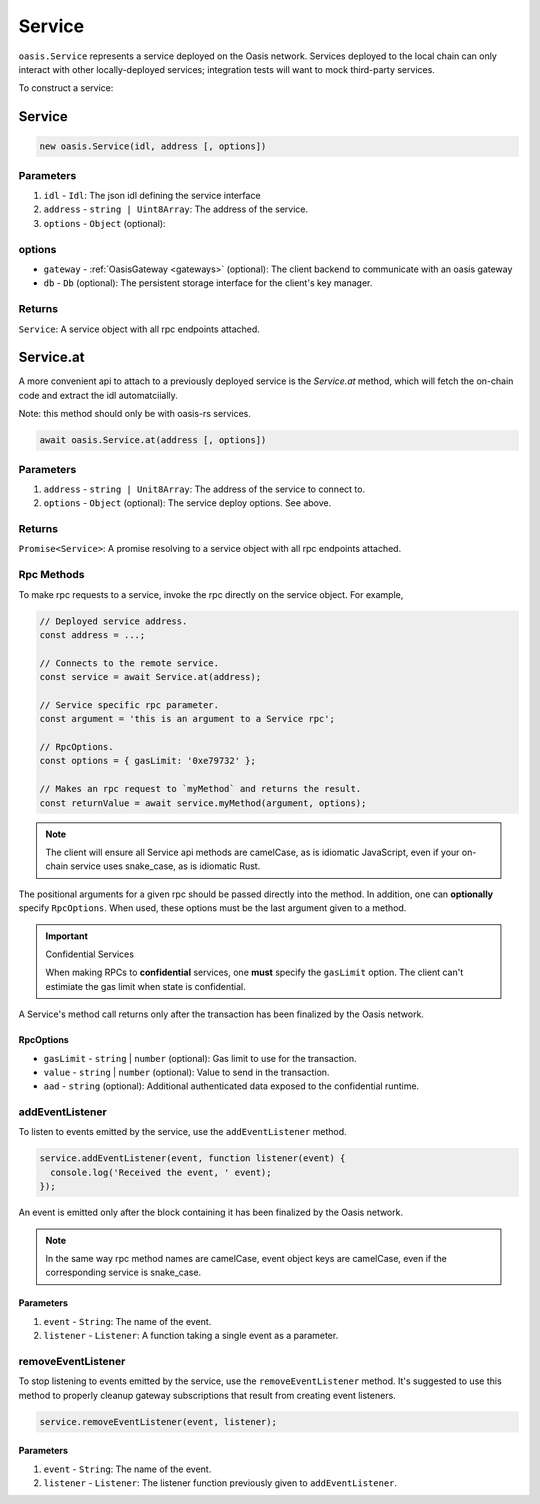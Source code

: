 .. _service:

===================
Service
===================

``oasis.Service`` represents a service deployed on the Oasis network.
Services deployed to the local chain can only interact with other locally-deployed services; integration tests will want to mock third-party services.

To construct a service:

Service
==================

.. code-block:: javascript

	new oasis.Service(idl, address [, options])

-------------
Parameters
-------------
1. ``idl`` - ``Idl``: The json idl defining the service interface
2. ``address`` - ``string | Uint8Array``: The address of the service.
3. ``options`` - ``Object`` (optional):

----------
options
----------
* ``gateway`` - :ref:`OasisGateway <gateways>` (optional): The client backend to communicate with an oasis gateway
* ``db`` - ``Db`` (optional): The persistent storage interface for the client's key manager.

--------------
Returns
--------------
``Service``: A service object with all rpc endpoints attached.

Service.at
==================

A more convenient api to attach to a previously deployed service is the
`Service.at` method, which will fetch the on-chain code and extract the idl
automatciially.

Note: this method should only be with oasis-rs services.


.. code-block:: javascript

	await oasis.Service.at(address [, options])

-------------
Parameters
-------------
1. ``address`` - ``string | Unit8Array``: The address of the service to connect to.
2. ``options`` - ``Object`` (optional): The service deploy options. See above.

--------------
Returns
--------------
``Promise<Service>``: A promise resolving to a service object with all rpc endpoints attached.

------------
Rpc Methods
------------

To make rpc requests to a service, invoke the rpc directly on the service object.
For example,

.. code-block:: javascript

   // Deployed service address.
   const address = ...;

   // Connects to the remote service.
   const service = await Service.at(address);

   // Service specific rpc parameter.
   const argument = 'this is an argument to a Service rpc';

   // RpcOptions.
   const options = { gasLimit: '0xe79732' };

   // Makes an rpc request to `myMethod` and returns the result.
   const returnValue = await service.myMethod(argument, options);

.. note::

   The client will ensure all Service api methods are camelCase, as is idiomatic JavaScript,
   even if your on-chain service uses snake_case, as is idiomatic Rust.

The positional arguments for a given rpc should be passed directly into the method.
In addition, one can **optionally** specify ``RpcOptions``. When used, these options
must be the last argument given to a method.

.. important:: Confidential Services

   When making RPCs to **confidential** services, one **must** specify the ``gasLimit`` option.
   The client can't estimiate the gas limit when state is confidential.

A Service's method call returns only after the transaction has been finalized by the Oasis network.

.. _rpc-options:

RpcOptions
----------
* ``gasLimit`` - ``string`` | ``number`` (optional): Gas limit to use for the transaction.
* ``value`` - ``string`` | ``number`` (optional): Value to send in the transaction.
* ``aad`` - ``string`` (optional): Additional authenticated data exposed to the confidential runtime.

-----------------
addEventListener
-----------------

To listen to events emitted by the service, use the ``addEventListener`` method.

.. code-block:: javascript

   service.addEventListener(event, function listener(event) {
     console.log('Received the event, ' event);
   });

An event is emitted only after the block containing it has been finalized by the Oasis network.

.. note::

   In the same way rpc method names are camelCase, event object keys are camelCase, even if the
   corresponding service is snake_case.

Parameters
----------
1. ``event`` - ``String``: The name of the event.
2. ``listener`` - ``Listener``: A function taking a single event as a parameter.

--------------------
removeEventListener
--------------------

To stop listening to events emitted by the service, use the ``removeEventListener`` method. It's suggested to use this method to properly cleanup gateway subscriptions that result from creating event listeners.

.. code-block:: javascript

   service.removeEventListener(event, listener);

Parameters
----------
1. ``event`` - ``String``: The name of the event.
2. ``listener`` - ``Listener``: The listener function previously given to ``addEventListener``.
